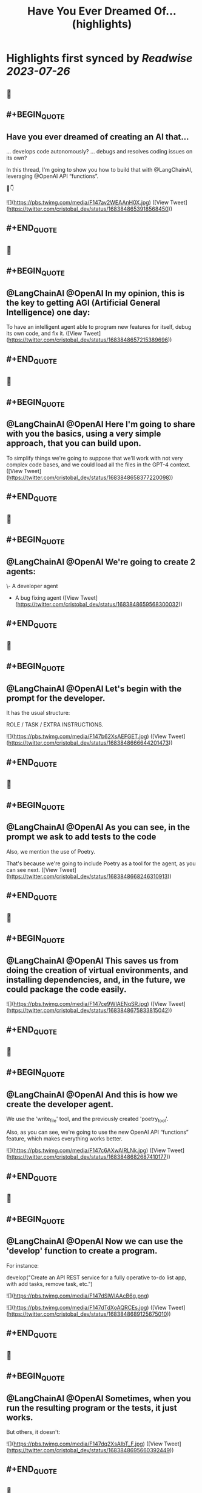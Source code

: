 :PROPERTIES:
:title: Have You Ever Dreamed Of... (highlights)
:END:

:PROPERTIES:
:author: [[cristobal_dev on Twitter]]
:full-title: "Have You Ever Dreamed Of..."
:category: [[tweets]]
:url: https://twitter.com/cristobal_dev/status/1683848653918568450
:END:

* Highlights first synced by [[Readwise]] [[2023-07-26]]
** 📌
** #+BEGIN_QUOTE
** Have you ever dreamed of creating an AI that...

... develops code autonomously?
... debugs and resolves coding issues on its own?

In this thread, I'm going to show you how to build that with @LangChainAI, leveraging @OpenAI API “functions”.

🧵👇 

![](https://pbs.twimg.com/media/F147av2WEAAnH0X.jpg)  ([View Tweet](https://twitter.com/cristobal_dev/status/1683848653918568450))
** #+END_QUOTE
** 📌
** #+BEGIN_QUOTE
** @LangChainAI @OpenAI In my opinion, this is the key to getting AGI (Artificial General Intelligence) one day:

To have an intelligent agent able to program new features for itself, debug its own code, and fix it.  ([View Tweet](https://twitter.com/cristobal_dev/status/1683848657215389696))
** #+END_QUOTE
** 📌
** #+BEGIN_QUOTE
** @LangChainAI @OpenAI Here I'm going to share with you the basics, using a very simple approach, that you can build upon.

To simplify things we're going to suppose that we'll work with not very complex code bases, and we could load all the files in the GPT-4 context.  ([View Tweet](https://twitter.com/cristobal_dev/status/1683848658377220098))
** #+END_QUOTE
** 📌
** #+BEGIN_QUOTE
** @LangChainAI @OpenAI We're going to create 2 agents:

\- A developer agent
- A bug fixing agent  ([View Tweet](https://twitter.com/cristobal_dev/status/1683848659568300032))
** #+END_QUOTE
** 📌
** #+BEGIN_QUOTE
** @LangChainAI @OpenAI Let's begin with the prompt for the developer.

It has the usual structure:

ROLE / TASK / EXTRA INSTRUCTIONS. 

![](https://pbs.twimg.com/media/F147b62XsAEFGET.jpg)  ([View Tweet](https://twitter.com/cristobal_dev/status/1683848666644201473))
** #+END_QUOTE
** 📌
** #+BEGIN_QUOTE
** @LangChainAI @OpenAI As you can see, in the prompt we ask to add tests to the code

Also, we mention the use of Poetry.

That's because we're going to include Poetry as a tool for the agent, as you can see next.  ([View Tweet](https://twitter.com/cristobal_dev/status/1683848668246310913))
** #+END_QUOTE
** 📌
** #+BEGIN_QUOTE
** @LangChainAI @OpenAI This saves us from doing the creation of virtual environments, and installing dependencies, and, in the future, we could package the code easily. 

![](https://pbs.twimg.com/media/F147ce9WIAENqSR.jpg)  ([View Tweet](https://twitter.com/cristobal_dev/status/1683848675833815042))
** #+END_QUOTE
** 📌
** #+BEGIN_QUOTE
** @LangChainAI @OpenAI And this is how we create the developer agent.

We use the 'write_file' tool, and the previously created 'poetry_tool'.

Also, as you can see, we're going to use the new OpenAI API “functions” feature, which makes everything works better. 

![](https://pbs.twimg.com/media/F147c6AXwAIRLNk.jpg)  ([View Tweet](https://twitter.com/cristobal_dev/status/1683848682687410177))
** #+END_QUOTE
** 📌
** #+BEGIN_QUOTE
** @LangChainAI @OpenAI Now we can use the 'develop' function to create a program.

For instance:

develop("Create an API REST service for a fully operative to-do list app, with add tasks, remove task, etc.") 

![](https://pbs.twimg.com/media/F147dSlWIAAcB6g.png) 

![](https://pbs.twimg.com/media/F147dTdXoAQRCEs.jpg)  ([View Tweet](https://twitter.com/cristobal_dev/status/1683848689125675010))
** #+END_QUOTE
** 📌
** #+BEGIN_QUOTE
** @LangChainAI @OpenAI Sometimes, when you run the resulting program or the tests, it just works.

But others, it doesn't: 

![](https://pbs.twimg.com/media/F147dq2XsAIbT_F.jpg)  ([View Tweet](https://twitter.com/cristobal_dev/status/1683848695660392449))
** #+END_QUOTE
** 📌
** #+BEGIN_QUOTE
** @LangChainAI @OpenAI So we're going to create a function to debug and fix the code.

In order to do that, we are going to run the tests and pass the output, and the actual code to a new prompt: 

![](https://pbs.twimg.com/media/F147eDFXgAUneDD.jpg)  ([View Tweet](https://twitter.com/cristobal_dev/status/1683848702237061122))
** #+END_QUOTE
** 📌
** #+BEGIN_QUOTE
** @LangChainAI @OpenAI This prompt is very similar to the developer prompt, but this one has two parameters:

\- The content of the files.
- The output of the tests.

To get the latter, we'll use a function similar to the 'run_poetry' one: 

![](https://pbs.twimg.com/media/F147efVWEAMEPHP.jpg)  ([View Tweet](https://twitter.com/cristobal_dev/status/1683848709707034625))
** #+END_QUOTE
** 📌
** #+BEGIN_QUOTE
** @LangChainAI @OpenAI The next function creates the text with all the files of the code base.

In a more advanced version, the agent could retrieve only the pieces of code related to the task at hand. 

![](https://pbs.twimg.com/media/F147e7PXgAIhdAK.jpg)  ([View Tweet](https://twitter.com/cristobal_dev/status/1683848722982096897))
** #+END_QUOTE
** 📌
** #+BEGIN_QUOTE
** @LangChainAI @OpenAI Finally, we can create the new agent and the 'debug' function.

Here, we add a couple of more file tools, just in case. 

![](https://pbs.twimg.com/media/F147fvCXwAAUJ33.jpg)  ([View Tweet](https://twitter.com/cristobal_dev/status/1683848730787692545))
** #+END_QUOTE
** 📌
** #+BEGIN_QUOTE
** @LangChainAI @OpenAI And that's it.

You can simply execute 'debug()' and it will run the tests, and fix some errors in the code.

In the prompt, I specified that in case of too many errors, it must try to fix only one.  ([View Tweet](https://twitter.com/cristobal_dev/status/1683848732268277766))
** #+END_QUOTE
** 📌
** #+BEGIN_QUOTE
** @LangChainAI @OpenAI This is because if there are too many errors, the execution is going to be too long and we could get context overflow errors.

So, maybe you'll need to run 'debug()' more than once to fix all issues. 

![](https://pbs.twimg.com/media/F147gKbWcAEzYYW.jpg) 

![](https://pbs.twimg.com/media/F147gLtXgAAf89p.jpg)  ([View Tweet](https://twitter.com/cristobal_dev/status/1683848738744180736))
** #+END_QUOTE
** 📌
** #+BEGIN_QUOTE
** @LangChainAI @OpenAI So, as you can see the agent finally fixed the code!

This procedure is not bulletproof.

There are many edge cases that need to be taken into account.  ([View Tweet](https://twitter.com/cristobal_dev/status/1683848740321329155))
** #+END_QUOTE
** 📌
** #+BEGIN_QUOTE
** @LangChainAI @OpenAI First of all, that the tests pass doesn't guarantee that the code is correct, or that the app is going to run.

So we should add further checks like trying to run the software, or to interact with it and catch the errors if any, in order to pass it to the debug agent.  ([View Tweet](https://twitter.com/cristobal_dev/status/1683848741491466240))
** #+END_QUOTE
** 📌
** #+BEGIN_QUOTE
** @LangChainAI @OpenAI And that's it.

I think this is a great start for an autonomous AI developer agent.

With a bit of work, this code could do wonders.

Maybe I'll move it to its own repo, in a proper command line tool. Would you be interested?  ([View Tweet](https://twitter.com/cristobal_dev/status/1683848742720483330))
** #+END_QUOTE
** 📌
** #+BEGIN_QUOTE
** @LangChainAI @OpenAI For now, you have the full code of this thread in this notebook:
https://t.co/A5d6nxgHj2  ([View Tweet](https://twitter.com/cristobal_dev/status/1683848743752286208))
** #+END_QUOTE
** 📌
** #+BEGIN_QUOTE
** @LangChainAI @OpenAI Don't forget to share and bookmark this thread if you like it:
https://t.co/SEWnDI6Lm8 https://t.co/s5ecGlLYBP  ([View Tweet](https://twitter.com/cristobal_dev/status/1683849109340299265))
** #+END_QUOTE